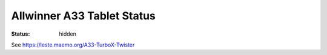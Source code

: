 Allwinner A33 Tablet Status
###########################

:status: hidden

See https://leste.maemo.org/A33-TurboX-Twister
